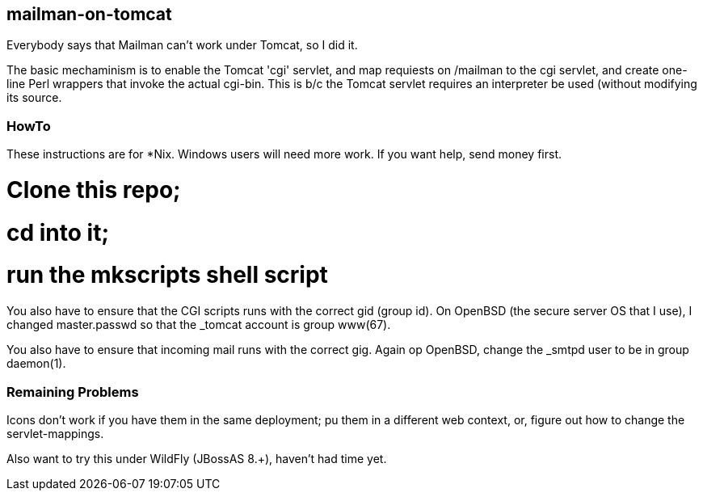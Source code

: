 == mailman-on-tomcat

Everybody says that Mailman can't work under Tomcat, so I did it.

The basic mechaminism is to enable the Tomcat 'cgi' servlet, and map requiests on /mailman
to the cgi servlet, and create one-line Perl wrappers that invoke the actual cgi-bin.
This is b/c the Tomcat servlet requires an interpreter be used (without modifying its source.

=== HowTo

These instructions are for *Nix. Windows users will need more work. If you want help,
send money first.

# Clone this repo;
# cd into it;
# run the mkscripts shell script

You also have to ensure that the CGI scripts runs with the correct gid
(group id).  On OpenBSD (the secure server OS that I use), I changed
master.passwd so that the _tomcat account is group www(67).

You also have to ensure that incoming mail runs with the correct gig.
Again op OpenBSD, change the _smtpd user to be in group daemon(1).

=== Remaining Problems

Icons don't work if you have them in the same deployment; pu them in a different web context,
or, figure out how to change the servlet-mappings.


Also want to try this under WildFly (JBossAS 8.+), haven't had time yet.


